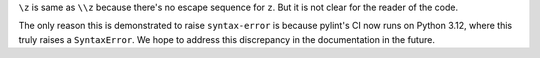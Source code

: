 ``\z`` is same as ``\\z`` because there's no escape sequence for ``z``. But it is not clear
for the reader of the code.

The only reason this is demonstrated to raise ``syntax-error`` is because
pylint's CI now runs on Python 3.12, where this truly raises a ``SyntaxError``.
We hope to address this discrepancy in the documentation in the future.
